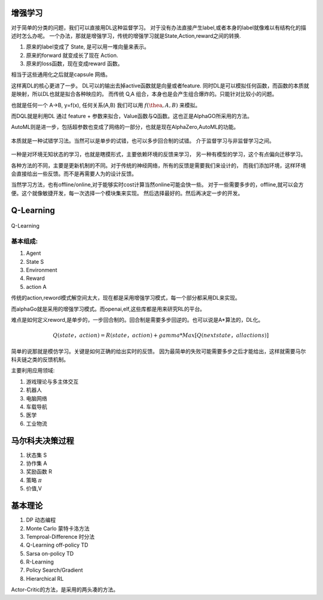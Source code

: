增强学习
========


对于简单的分类的问题，我们可以直接用DL这种监督学习。 对于没有办法直接产生label,或者本身的label就像难以有结构化的描述时怎么办呢。 
一个办法，那就是增强学习，传统的增强学习就是State,Action,reward之间的转换.

#. 原来的label变成了 State, 是可以用一堆向量来表示。
#. 原来的forward 就变成长了现在 Action.
#. 原来的loss函数，现在变成reward 函数。 

相当于这些通用化之后就是capsule 网络。 

这样离DL的核心更进了一步。 DL可以的输出去掉active函数就是向量或者feature. 
同时DL是可以模拟任何函数，而函数的本质就是映射，所以DL也就是拟合各种映应的。
而传统 Q,A 组合，本身也是会产生组合爆炸的。只能针对比较小的问题。

也就是任何一个 A->B, y=f(x), 任何关系(A,B) 我们可以用 :math:`f(\thea,A,B)` 来模拟。

而DQL就是利用DL 通过 feature + 参数来拟合，Value函数与Q函数。这也正是AlphaGO所采用的方法。

AutoML则是进一步，包括超参数也变成了网络的一部分，也就是现在AlphaZero,AutoML的功能。



.. figure:: /Stage_2/rl/rl.png

本质就是一种试错学习法。当然可以是单步的试错，也可以多步回合制的试错。
介于监督学习与非监督学习之间。

.. figure::  /Stage_2/rl/RL4.png


一种是对环境无知状态的学习，也就是瞎摸形式，主要依赖环境的反馈来学习，
另一种有模型的学习，这个有点偏向迁移学习。

各种方法的不同，主要是更新机制的不同。对于传统的神经网络，所有的反馈是需要我们来设计的，
而我们添加环境，这样环境会直接给出一些反馈。而不是再需要人为的设计反馈。

当然学习方法，也有offline/online,对于能够实时cost计算当然online可能会快一些。
对于一些需要多步的，offline,就可以会方便。这个就像敏捷开发，每一次选择一个模块集来实现。
然后选择最好的。然后再决定一步的开发。



Q-Learning
==========

.. figure:: /Stage_2/rl/q4.png

Q-Learning 

基本组成:
--------

#. Agent
#. State S
#. Environment 
#. Reward
#. action A

传统的action,reword模式解空间太大，现在都是采用增强学习模式，每一个部分都采用DL来实现。

而alphaGo就是采用的增强学习模式。而openai,elf,这些库都是用来研究RL的平台。

难点是如何定义reword,是单步的，一步回合制的。回合制是需要多步回逆的。也可以说是A*算法的，DL化。 


.. math:: 
   
   Q (state， action) = R(state， action) + gamma * Max[Q(next state， all actions)]


简单的说那就是模仿学习。关键是如何正确的给出实时的反馈。 因为最简单的失败可能需要多步之后才能给出，这样就需要马尔科夫链之类的反馈机制。

主要利用应用领域:


#. 游戏理论与多主体交互
#. 机器人
#. 电脑网络
#. 车载导航
#. 医学
#. 工业物流


马尔科夫决策过程
================

#. 状态集  S
#. 协作集 A
#. 奖励函数 R
#. 策略 :math:`\pi`
#. 价值,V 


基本理论
========

#. DP 动态编程
#. Monte Carlo 蒙特卡洛方法
#. Temproal-Difference 时分法
#. Q-Learning off-policy TD
#. Sarsa on-policy TD
#. R-Learning
#. Policy Search/Gradient
#. Hierarchical RL


Actor-Critic的方法，是采用的两头凑的方法。
